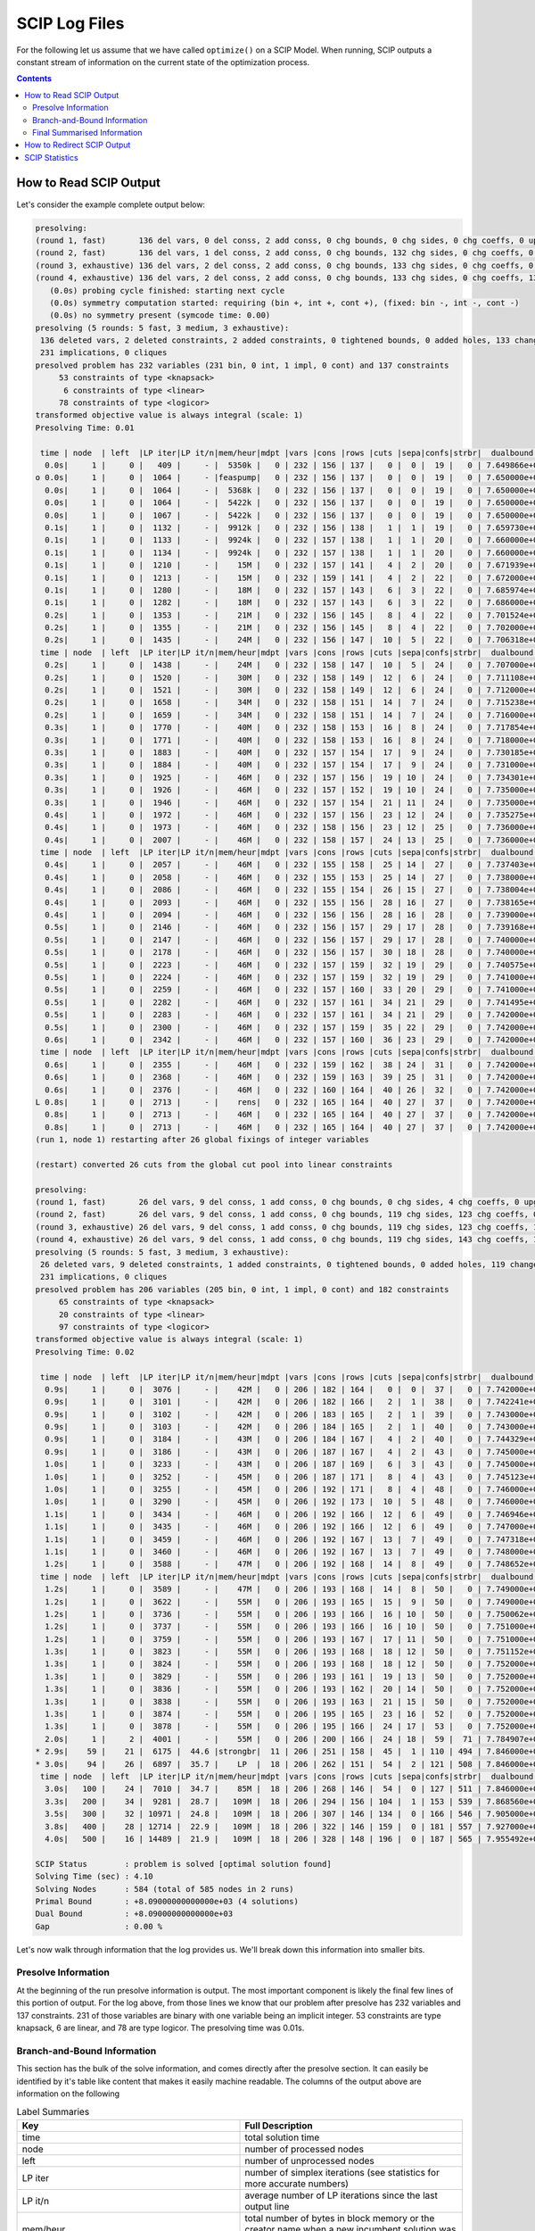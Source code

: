 ##############
SCIP Log Files
##############

For the following let us assume that we have called ``optimize()`` on a SCIP Model.
When running, SCIP outputs a constant stream of information on the current state of the
optimization process.

.. contents:: Contents

How to Read SCIP Output
=======================

Let's consider the example complete output below:

.. code-block:: RST

    presolving:
    (round 1, fast)       136 del vars, 0 del conss, 2 add conss, 0 chg bounds, 0 chg sides, 0 chg coeffs, 0 upgd conss, 0 impls, 0 clqs
    (round 2, fast)       136 del vars, 1 del conss, 2 add conss, 0 chg bounds, 132 chg sides, 0 chg coeffs, 0 upgd conss, 0 impls, 0 clqs
    (round 3, exhaustive) 136 del vars, 2 del conss, 2 add conss, 0 chg bounds, 133 chg sides, 0 chg coeffs, 0 upgd conss, 0 impls, 0 clqs
    (round 4, exhaustive) 136 del vars, 2 del conss, 2 add conss, 0 chg bounds, 133 chg sides, 0 chg coeffs, 131 upgd conss, 0 impls, 0 clqs
       (0.0s) probing cycle finished: starting next cycle
       (0.0s) symmetry computation started: requiring (bin +, int +, cont +), (fixed: bin -, int -, cont -)
       (0.0s) no symmetry present (symcode time: 0.00)
    presolving (5 rounds: 5 fast, 3 medium, 3 exhaustive):
     136 deleted vars, 2 deleted constraints, 2 added constraints, 0 tightened bounds, 0 added holes, 133 changed sides, 0 changed coefficients
     231 implications, 0 cliques
    presolved problem has 232 variables (231 bin, 0 int, 1 impl, 0 cont) and 137 constraints
         53 constraints of type <knapsack>
          6 constraints of type <linear>
         78 constraints of type <logicor>
    transformed objective value is always integral (scale: 1)
    Presolving Time: 0.01

     time | node  | left  |LP iter|LP it/n|mem/heur|mdpt |vars |cons |rows |cuts |sepa|confs|strbr|  dualbound   | primalbound  |  gap   | compl.
      0.0s|     1 |     0 |   409 |     - |  5350k |   0 | 232 | 156 | 137 |   0 |  0 |  19 |   0 | 7.649866e+03 |      --      |    Inf | unknown
    o 0.0s|     1 |     0 |  1064 |     - |feaspump|   0 | 232 | 156 | 137 |   0 |  0 |  19 |   0 | 7.650000e+03 | 8.267000e+03 |   8.07%| unknown
      0.0s|     1 |     0 |  1064 |     - |  5368k |   0 | 232 | 156 | 137 |   0 |  0 |  19 |   0 | 7.650000e+03 | 8.267000e+03 |   8.07%| unknown
      0.0s|     1 |     0 |  1064 |     - |  5422k |   0 | 232 | 156 | 137 |   0 |  0 |  19 |   0 | 7.650000e+03 | 8.267000e+03 |   8.07%| unknown
      0.0s|     1 |     0 |  1067 |     - |  5422k |   0 | 232 | 156 | 137 |   0 |  0 |  19 |   0 | 7.650000e+03 | 8.267000e+03 |   8.07%| unknown
      0.1s|     1 |     0 |  1132 |     - |  9912k |   0 | 232 | 156 | 138 |   1 |  1 |  19 |   0 | 7.659730e+03 | 8.267000e+03 |   7.93%| unknown
      0.1s|     1 |     0 |  1133 |     - |  9924k |   0 | 232 | 157 | 138 |   1 |  1 |  20 |   0 | 7.660000e+03 | 8.267000e+03 |   7.92%| unknown
      0.1s|     1 |     0 |  1134 |     - |  9924k |   0 | 232 | 157 | 138 |   1 |  1 |  20 |   0 | 7.660000e+03 | 8.267000e+03 |   7.92%| unknown
      0.1s|     1 |     0 |  1210 |     - |    15M |   0 | 232 | 157 | 141 |   4 |  2 |  20 |   0 | 7.671939e+03 | 8.267000e+03 |   7.76%| unknown
      0.1s|     1 |     0 |  1213 |     - |    15M |   0 | 232 | 159 | 141 |   4 |  2 |  22 |   0 | 7.672000e+03 | 8.267000e+03 |   7.76%| unknown
      0.1s|     1 |     0 |  1280 |     - |    18M |   0 | 232 | 157 | 143 |   6 |  3 |  22 |   0 | 7.685974e+03 | 8.267000e+03 |   7.56%| unknown
      0.1s|     1 |     0 |  1282 |     - |    18M |   0 | 232 | 157 | 143 |   6 |  3 |  22 |   0 | 7.686000e+03 | 8.267000e+03 |   7.56%| unknown
      0.2s|     1 |     0 |  1353 |     - |    21M |   0 | 232 | 156 | 145 |   8 |  4 |  22 |   0 | 7.701524e+03 | 8.267000e+03 |   7.34%| unknown
      0.2s|     1 |     0 |  1355 |     - |    21M |   0 | 232 | 156 | 145 |   8 |  4 |  22 |   0 | 7.702000e+03 | 8.267000e+03 |   7.34%| unknown
      0.2s|     1 |     0 |  1435 |     - |    24M |   0 | 232 | 156 | 147 |  10 |  5 |  22 |   0 | 7.706318e+03 | 8.267000e+03 |   7.28%| unknown
     time | node  | left  |LP iter|LP it/n|mem/heur|mdpt |vars |cons |rows |cuts |sepa|confs|strbr|  dualbound   | primalbound  |  gap   | compl.
      0.2s|     1 |     0 |  1438 |     - |    24M |   0 | 232 | 158 | 147 |  10 |  5 |  24 |   0 | 7.707000e+03 | 8.267000e+03 |   7.27%| unknown
      0.2s|     1 |     0 |  1520 |     - |    30M |   0 | 232 | 158 | 149 |  12 |  6 |  24 |   0 | 7.711108e+03 | 8.267000e+03 |   7.21%| unknown
      0.2s|     1 |     0 |  1521 |     - |    30M |   0 | 232 | 158 | 149 |  12 |  6 |  24 |   0 | 7.712000e+03 | 8.267000e+03 |   7.20%| unknown
      0.2s|     1 |     0 |  1658 |     - |    34M |   0 | 232 | 158 | 151 |  14 |  7 |  24 |   0 | 7.715238e+03 | 8.267000e+03 |   7.15%| unknown
      0.2s|     1 |     0 |  1659 |     - |    34M |   0 | 232 | 158 | 151 |  14 |  7 |  24 |   0 | 7.716000e+03 | 8.267000e+03 |   7.14%| unknown
      0.3s|     1 |     0 |  1770 |     - |    40M |   0 | 232 | 158 | 153 |  16 |  8 |  24 |   0 | 7.717854e+03 | 8.267000e+03 |   7.12%| unknown
      0.3s|     1 |     0 |  1771 |     - |    40M |   0 | 232 | 158 | 153 |  16 |  8 |  24 |   0 | 7.718000e+03 | 8.267000e+03 |   7.11%| unknown
      0.3s|     1 |     0 |  1883 |     - |    40M |   0 | 232 | 157 | 154 |  17 |  9 |  24 |   0 | 7.730185e+03 | 8.267000e+03 |   6.94%| unknown
      0.3s|     1 |     0 |  1884 |     - |    40M |   0 | 232 | 157 | 154 |  17 |  9 |  24 |   0 | 7.731000e+03 | 8.267000e+03 |   6.93%| unknown
      0.3s|     1 |     0 |  1925 |     - |    46M |   0 | 232 | 157 | 156 |  19 | 10 |  24 |   0 | 7.734301e+03 | 8.267000e+03 |   6.89%| unknown
      0.3s|     1 |     0 |  1926 |     - |    46M |   0 | 232 | 157 | 152 |  19 | 10 |  24 |   0 | 7.735000e+03 | 8.267000e+03 |   6.88%| unknown
      0.3s|     1 |     0 |  1946 |     - |    46M |   0 | 232 | 157 | 154 |  21 | 11 |  24 |   0 | 7.735000e+03 | 8.267000e+03 |   6.88%| unknown
      0.4s|     1 |     0 |  1972 |     - |    46M |   0 | 232 | 157 | 156 |  23 | 12 |  24 |   0 | 7.735275e+03 | 8.267000e+03 |   6.87%| unknown
      0.4s|     1 |     0 |  1973 |     - |    46M |   0 | 232 | 158 | 156 |  23 | 12 |  25 |   0 | 7.736000e+03 | 8.267000e+03 |   6.86%| unknown
      0.4s|     1 |     0 |  2007 |     - |    46M |   0 | 232 | 158 | 157 |  24 | 13 |  25 |   0 | 7.736000e+03 | 8.267000e+03 |   6.86%| unknown
     time | node  | left  |LP iter|LP it/n|mem/heur|mdpt |vars |cons |rows |cuts |sepa|confs|strbr|  dualbound   | primalbound  |  gap   | compl.
      0.4s|     1 |     0 |  2057 |     - |    46M |   0 | 232 | 155 | 158 |  25 | 14 |  27 |   0 | 7.737403e+03 | 8.267000e+03 |   6.84%| unknown
      0.4s|     1 |     0 |  2058 |     - |    46M |   0 | 232 | 155 | 153 |  25 | 14 |  27 |   0 | 7.738000e+03 | 8.267000e+03 |   6.84%| unknown
      0.4s|     1 |     0 |  2086 |     - |    46M |   0 | 232 | 155 | 154 |  26 | 15 |  27 |   0 | 7.738004e+03 | 8.267000e+03 |   6.84%| unknown
      0.4s|     1 |     0 |  2093 |     - |    46M |   0 | 232 | 155 | 156 |  28 | 16 |  27 |   0 | 7.738165e+03 | 8.267000e+03 |   6.83%| unknown
      0.4s|     1 |     0 |  2094 |     - |    46M |   0 | 232 | 156 | 156 |  28 | 16 |  28 |   0 | 7.739000e+03 | 8.267000e+03 |   6.82%| unknown
      0.5s|     1 |     0 |  2146 |     - |    46M |   0 | 232 | 156 | 157 |  29 | 17 |  28 |   0 | 7.739168e+03 | 8.267000e+03 |   6.82%| unknown
      0.5s|     1 |     0 |  2147 |     - |    46M |   0 | 232 | 156 | 157 |  29 | 17 |  28 |   0 | 7.740000e+03 | 8.267000e+03 |   6.81%| unknown
      0.5s|     1 |     0 |  2178 |     - |    46M |   0 | 232 | 156 | 157 |  30 | 18 |  28 |   0 | 7.740000e+03 | 8.267000e+03 |   6.81%| unknown
      0.5s|     1 |     0 |  2223 |     - |    46M |   0 | 232 | 157 | 159 |  32 | 19 |  29 |   0 | 7.740575e+03 | 8.267000e+03 |   6.80%| unknown
      0.5s|     1 |     0 |  2224 |     - |    46M |   0 | 232 | 157 | 159 |  32 | 19 |  29 |   0 | 7.741000e+03 | 8.267000e+03 |   6.79%| unknown
      0.5s|     1 |     0 |  2259 |     - |    46M |   0 | 232 | 157 | 160 |  33 | 20 |  29 |   0 | 7.741000e+03 | 8.267000e+03 |   6.79%| unknown
      0.5s|     1 |     0 |  2282 |     - |    46M |   0 | 232 | 157 | 161 |  34 | 21 |  29 |   0 | 7.741495e+03 | 8.267000e+03 |   6.79%| unknown
      0.5s|     1 |     0 |  2283 |     - |    46M |   0 | 232 | 157 | 161 |  34 | 21 |  29 |   0 | 7.742000e+03 | 8.267000e+03 |   6.78%| unknown
      0.5s|     1 |     0 |  2300 |     - |    46M |   0 | 232 | 157 | 159 |  35 | 22 |  29 |   0 | 7.742000e+03 | 8.267000e+03 |   6.78%| unknown
      0.6s|     1 |     0 |  2342 |     - |    46M |   0 | 232 | 157 | 160 |  36 | 23 |  29 |   0 | 7.742000e+03 | 8.267000e+03 |   6.78%| unknown
     time | node  | left  |LP iter|LP it/n|mem/heur|mdpt |vars |cons |rows |cuts |sepa|confs|strbr|  dualbound   | primalbound  |  gap   | compl.
      0.6s|     1 |     0 |  2355 |     - |    46M |   0 | 232 | 159 | 162 |  38 | 24 |  31 |   0 | 7.742000e+03 | 8.267000e+03 |   6.78%| unknown
      0.6s|     1 |     0 |  2368 |     - |    46M |   0 | 232 | 159 | 163 |  39 | 25 |  31 |   0 | 7.742000e+03 | 8.267000e+03 |   6.78%| unknown
      0.6s|     1 |     0 |  2376 |     - |    46M |   0 | 232 | 160 | 164 |  40 | 26 |  32 |   0 | 7.742000e+03 | 8.267000e+03 |   6.78%| unknown
    L 0.8s|     1 |     0 |  2713 |     - |    rens|   0 | 232 | 165 | 164 |  40 | 27 |  37 |   0 | 7.742000e+03 | 8.135000e+03 |   5.08%| unknown
      0.8s|     1 |     0 |  2713 |     - |    46M |   0 | 232 | 165 | 164 |  40 | 27 |  37 |   0 | 7.742000e+03 | 8.135000e+03 |   5.08%| unknown
      0.8s|     1 |     0 |  2713 |     - |    46M |   0 | 232 | 165 | 164 |  40 | 27 |  37 |   0 | 7.742000e+03 | 8.135000e+03 |   5.08%| unknown
    (run 1, node 1) restarting after 26 global fixings of integer variables

    (restart) converted 26 cuts from the global cut pool into linear constraints

    presolving:
    (round 1, fast)       26 del vars, 9 del conss, 1 add conss, 0 chg bounds, 0 chg sides, 4 chg coeffs, 0 upgd conss, 231 impls, 0 clqs
    (round 2, fast)       26 del vars, 9 del conss, 1 add conss, 0 chg bounds, 119 chg sides, 123 chg coeffs, 0 upgd conss, 231 impls, 0 clqs
    (round 3, exhaustive) 26 del vars, 9 del conss, 1 add conss, 0 chg bounds, 119 chg sides, 123 chg coeffs, 13 upgd conss, 231 impls, 0 clqs
    (round 4, exhaustive) 26 del vars, 9 del conss, 1 add conss, 0 chg bounds, 119 chg sides, 143 chg coeffs, 13 upgd conss, 231 impls, 0 clqs
    presolving (5 rounds: 5 fast, 3 medium, 3 exhaustive):
     26 deleted vars, 9 deleted constraints, 1 added constraints, 0 tightened bounds, 0 added holes, 119 changed sides, 143 changed coefficients
     231 implications, 0 cliques
    presolved problem has 206 variables (205 bin, 0 int, 1 impl, 0 cont) and 182 constraints
         65 constraints of type <knapsack>
         20 constraints of type <linear>
         97 constraints of type <logicor>
    transformed objective value is always integral (scale: 1)
    Presolving Time: 0.02

     time | node  | left  |LP iter|LP it/n|mem/heur|mdpt |vars |cons |rows |cuts |sepa|confs|strbr|  dualbound   | primalbound  |  gap   | compl.
      0.9s|     1 |     0 |  3076 |     - |    42M |   0 | 206 | 182 | 164 |   0 |  0 |  37 |   0 | 7.742000e+03 | 8.135000e+03 |   5.08%| unknown
      0.9s|     1 |     0 |  3101 |     - |    42M |   0 | 206 | 182 | 166 |   2 |  1 |  38 |   0 | 7.742241e+03 | 8.135000e+03 |   5.07%| unknown
      0.9s|     1 |     0 |  3102 |     - |    42M |   0 | 206 | 183 | 165 |   2 |  1 |  39 |   0 | 7.743000e+03 | 8.135000e+03 |   5.06%| unknown
      0.9s|     1 |     0 |  3103 |     - |    42M |   0 | 206 | 184 | 165 |   2 |  1 |  40 |   0 | 7.743000e+03 | 8.135000e+03 |   5.06%| unknown
      0.9s|     1 |     0 |  3184 |     - |    43M |   0 | 206 | 184 | 167 |   4 |  2 |  40 |   0 | 7.744329e+03 | 8.135000e+03 |   5.04%| unknown
      0.9s|     1 |     0 |  3186 |     - |    43M |   0 | 206 | 187 | 167 |   4 |  2 |  43 |   0 | 7.745000e+03 | 8.135000e+03 |   5.04%| unknown
      1.0s|     1 |     0 |  3233 |     - |    43M |   0 | 206 | 187 | 169 |   6 |  3 |  43 |   0 | 7.745000e+03 | 8.135000e+03 |   5.04%| unknown
      1.0s|     1 |     0 |  3252 |     - |    45M |   0 | 206 | 187 | 171 |   8 |  4 |  43 |   0 | 7.745123e+03 | 8.135000e+03 |   5.03%| unknown
      1.0s|     1 |     0 |  3255 |     - |    45M |   0 | 206 | 192 | 171 |   8 |  4 |  48 |   0 | 7.746000e+03 | 8.135000e+03 |   5.02%| unknown
      1.0s|     1 |     0 |  3290 |     - |    45M |   0 | 206 | 192 | 173 |  10 |  5 |  48 |   0 | 7.746000e+03 | 8.135000e+03 |   5.02%| unknown
      1.1s|     1 |     0 |  3434 |     - |    46M |   0 | 206 | 192 | 166 |  12 |  6 |  49 |   0 | 7.746946e+03 | 8.135000e+03 |   5.01%| unknown
      1.1s|     1 |     0 |  3435 |     - |    46M |   0 | 206 | 192 | 166 |  12 |  6 |  49 |   0 | 7.747000e+03 | 8.135000e+03 |   5.01%| unknown
      1.1s|     1 |     0 |  3459 |     - |    46M |   0 | 206 | 192 | 167 |  13 |  7 |  49 |   0 | 7.747318e+03 | 8.135000e+03 |   5.00%| unknown
      1.1s|     1 |     0 |  3460 |     - |    46M |   0 | 206 | 192 | 167 |  13 |  7 |  49 |   0 | 7.748000e+03 | 8.135000e+03 |   4.99%| unknown
      1.2s|     1 |     0 |  3588 |     - |    47M |   0 | 206 | 192 | 168 |  14 |  8 |  49 |   0 | 7.748652e+03 | 8.135000e+03 |   4.99%| unknown
     time | node  | left  |LP iter|LP it/n|mem/heur|mdpt |vars |cons |rows |cuts |sepa|confs|strbr|  dualbound   | primalbound  |  gap   | compl.
      1.2s|     1 |     0 |  3589 |     - |    47M |   0 | 206 | 193 | 168 |  14 |  8 |  50 |   0 | 7.749000e+03 | 8.135000e+03 |   4.98%| unknown
      1.2s|     1 |     0 |  3622 |     - |    55M |   0 | 206 | 193 | 165 |  15 |  9 |  50 |   0 | 7.749000e+03 | 8.135000e+03 |   4.98%| unknown
      1.2s|     1 |     0 |  3736 |     - |    55M |   0 | 206 | 193 | 166 |  16 | 10 |  50 |   0 | 7.750062e+03 | 8.135000e+03 |   4.97%| unknown
      1.2s|     1 |     0 |  3737 |     - |    55M |   0 | 206 | 193 | 166 |  16 | 10 |  50 |   0 | 7.751000e+03 | 8.135000e+03 |   4.95%| unknown
      1.2s|     1 |     0 |  3759 |     - |    55M |   0 | 206 | 193 | 167 |  17 | 11 |  50 |   0 | 7.751000e+03 | 8.135000e+03 |   4.95%| unknown
      1.3s|     1 |     0 |  3823 |     - |    55M |   0 | 206 | 193 | 168 |  18 | 12 |  50 |   0 | 7.751152e+03 | 8.135000e+03 |   4.95%| unknown
      1.3s|     1 |     0 |  3824 |     - |    55M |   0 | 206 | 193 | 168 |  18 | 12 |  50 |   0 | 7.752000e+03 | 8.135000e+03 |   4.94%| unknown
      1.3s|     1 |     0 |  3829 |     - |    55M |   0 | 206 | 193 | 161 |  19 | 13 |  50 |   0 | 7.752000e+03 | 8.135000e+03 |   4.94%| unknown
      1.3s|     1 |     0 |  3836 |     - |    55M |   0 | 206 | 193 | 162 |  20 | 14 |  50 |   0 | 7.752000e+03 | 8.135000e+03 |   4.94%| unknown
      1.3s|     1 |     0 |  3838 |     - |    55M |   0 | 206 | 193 | 163 |  21 | 15 |  50 |   0 | 7.752000e+03 | 8.135000e+03 |   4.94%| unknown
      1.3s|     1 |     0 |  3874 |     - |    55M |   0 | 206 | 195 | 165 |  23 | 16 |  52 |   0 | 7.752000e+03 | 8.135000e+03 |   4.94%| unknown
      1.3s|     1 |     0 |  3878 |     - |    55M |   0 | 206 | 195 | 166 |  24 | 17 |  53 |   0 | 7.752000e+03 | 8.135000e+03 |   4.94%| unknown
      2.0s|     1 |     2 |  4001 |     - |    55M |   0 | 206 | 200 | 166 |  24 | 18 |  59 |  71 | 7.784907e+03 | 8.135000e+03 |   4.50%| unknown
    * 2.9s|    59 |    21 |  6175 |  44.6 |strongbr|  11 | 206 | 251 | 158 |  45 |  1 | 110 | 494 | 7.846000e+03 | 8.099000e+03 |   3.22%|  17.26%
    * 3.0s|    94 |    26 |  6897 |  35.7 |    LP  |  18 | 206 | 262 | 151 |  54 |  2 | 121 | 508 | 7.846000e+03 | 8.090000e+03 |   3.11%|  20.71%
     time | node  | left  |LP iter|LP it/n|mem/heur|mdpt |vars |cons |rows |cuts |sepa|confs|strbr|  dualbound   | primalbound  |  gap   | compl.
      3.0s|   100 |    24 |  7010 |  34.7 |    85M |  18 | 206 | 268 | 146 |  54 |  0 | 127 | 511 | 7.846000e+03 | 8.090000e+03 |   3.11%|  22.99%
      3.3s|   200 |    34 |  9281 |  28.7 |   109M |  18 | 206 | 294 | 156 | 104 |  1 | 153 | 539 | 7.868560e+03 | 8.090000e+03 |   2.81%|  35.07%
      3.5s|   300 |    32 | 10971 |  24.8 |   109M |  18 | 206 | 307 | 146 | 134 |  0 | 166 | 546 | 7.905000e+03 | 8.090000e+03 |   2.34%|  47.01%
      3.8s|   400 |    28 | 12714 |  22.9 |   109M |  18 | 206 | 322 | 146 | 159 |  0 | 181 | 557 | 7.927000e+03 | 8.090000e+03 |   2.06%|  58.37%
      4.0s|   500 |    16 | 14489 |  21.9 |   109M |  18 | 206 | 328 | 148 | 196 |  0 | 187 | 565 | 7.955492e+03 | 8.090000e+03 |   1.69%|  80.54%

    SCIP Status        : problem is solved [optimal solution found]
    Solving Time (sec) : 4.10
    Solving Nodes      : 584 (total of 585 nodes in 2 runs)
    Primal Bound       : +8.09000000000000e+03 (4 solutions)
    Dual Bound         : +8.09000000000000e+03
    Gap                : 0.00 %

Let's now walk through information that the log provides us. We'll break down this information into
smaller bits.

Presolve Information
********************

At the beginning of the run presolve information is output. The most important component is likely the final
few lines of this portion of output. For the log above, from those lines we know that our problem after presolve
has 232 variables and 137 constraints. 231 of those variables are binary with one variable being an implicit integer.
53 constraints are type knapsack, 6 are linear, and 78 are type logicor. The presolving time was 0.01s.

Branch-and-Bound Information
****************************

This section has the bulk of the solve information, and comes directly after the presolve section. It can
easily be identified by it's table like content that makes it easily machine readable. The columns of
the output above are information on the following

.. list-table:: Label Summaries
  :widths: 25 25
  :align: center
  :header-rows: 1

  * - Key
    - Full Description
  * - time
    - total solution time
  * - node
    - number of processed nodes
  * - left
    - number of unprocessed nodes
  * - LP iter
    - number of simplex iterations (see statistics for more accurate numbers)
  * - LP it/n
    - average number of LP iterations since the last output line
  * - mem/heur
    - total number of bytes in block memory or the creator name when a new incumbent solution was found
  * - mdpt
    - maximal depth of all processed nodes
  * - vars
    - number of variables in the problem
  * - cons
    - number of globally valid constraints in the problem
  * - rows
    - number of LP rows in current node
  * - cuts
    - total number of cuts applied to the LPs
  * - sepa
    - number of separation rounds performed at the current node
  * - confs
    - total number of conflicts found in conflict analysis
  * - strbr
    - total number of strong branching calls
  * - dualbound
    - current global dual bound
  * - primalbound
    - current primal bound
  * - gap
    - current (relative) gap using \|primal-dual\| / MIN(\|dual\| , \|primal\|)
  * - compl.
    - completion of search in percent (based on tree size estimation)

.. note:: When a new primal solution is found a letter or asterisk appears on the left side of the current row.
  An asterisk indicates that a primal solution has been found during the tree search, and a letter indicates that
  a primal heuristic has found a solution (letter maps to a specific heuristic)

The table shows the progress of the solver as it optimizes the problem. Each line snapshots a state of the
optimization process, and thereby gives users frequent updates on the quality of the current best solution,
how much memory is being used, and predicted amount of the tree search completed.

It should be mentioned that in the log file above there is a pause in between the branch-and-bound
output and SCIP provides more presolve information. This is due to SCIP identifying that
it is beneficial to start the branch-and-bound tree again but this time applying information
it has learnt to the beginning of the search process. In the example above this is explained by the lines:

.. code-block:: RST

    (run 1, node 1) restarting after 26 global fixings of integer variables

    (restart) converted 26 cuts from the global cut pool into linear constraints

Final Summarised Information
****************************

After the branch-and-bound search is complete, SCIP provides a small amount of summarised information
that is most important for the majority of users. This includes the status (was the problem proven optimal,
or was it infeasible, did we hit a time limit, etc), the total solving time, the amount of nodes explored
in the tree (if restarts were used then nodes of the current tree differ from total nodes of all trees),
the final primal bound (objective value of the best solution), the dual bound (the strongest valid bound
at the end of the solving process),
and finally the gap (the relative difference between the primal and dual bound).

How to Redirect SCIP Output
===========================

If you do not want this information output to your terminal than before calling ``optimize`` one can
call the following function:

.. code-block:: python

    scip.hideOutput()

If you want to redirect your output to Python instead of terminal then one can use the function:

.. code-block:: python

    scip.redirectOutput()

Finally, if you'd like to write the log to a file while optimizing, then one can use the function:

.. code-block:: python

    scip.setLogfile(path_to_file)


SCIP Statistics
===============

While much information is available from the log file or can be easily queried from the Model object,
more specific information is often difficult to find, e.g., how many cuts of a certain type were applied?
For this information one must use the statistics of SCIP. The statistics can be directly printed to terminal
or can be written to a file with the following commands:

.. code-block:: python

  scip.printStatistics()
  scip.writeStatistics(filename=path_to_file)

